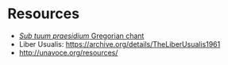 * Resources
- [[https://commons.wikimedia.org/wiki/File:Sub_tuum_praesidium.png][/Sub tuum praesidium/ Gregorian chant]]
- Liber Usualis:  https://archive.org/details/TheLiberUsualis1961
- http://unavoce.org/resources/
